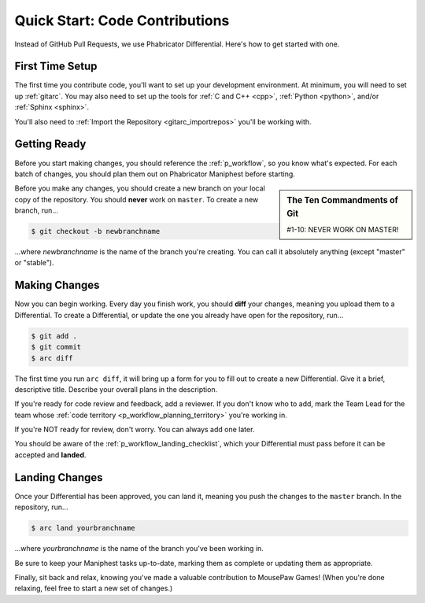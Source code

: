 Quick Start: Code Contributions
#####################################

Instead of GitHub Pull Requests, we use Phabricator Differential. Here's
how to get started with one.

First Time Setup
=========================

The first time you contribute code, you'll want to set up your development
environment. At minimum, you will need to set up :ref:`gitarc`. You may also
need to set up the tools for :ref:`C and C++ <cpp>`, :ref:`Python <python>`,
and/or :ref:`Sphinx <sphinx>`.

You'll also need to :ref:`Import the Repository <gitarc_importrepos>` you'll
be working with.

Getting Ready
========================

Before you start making changes, you should reference the :ref:`p_workflow`,
so you know what's expected. For each batch of changes, you should plan them
out on Phabricator Maniphest before starting.

..  sidebar:: The Ten Commandments of Git

    #1-10: NEVER WORK ON MASTER!

Before you make any changes, you should create a new branch on your local
copy of the repository. You should **never** work on ``master``. To create
a new branch, run...

..  code-block:: bash

    $ git checkout -b newbranchname

...where *newbranchname* is the name of the branch you're creating. You can
call it absolutely anything (except "master" or "stable").

Making Changes
===========================

Now you can begin working. Every day you finish work, you should **diff**
your changes, meaning you upload them to a Differential. To create a
Differential, or update the one you already have open for the repository,
run...

..  code-block:: bash

    $ git add .
    $ git commit
    $ arc diff

The first time you run ``arc diff``, it will bring up a form for you to fill
out to create a new Differential. Give it a brief, descriptive title. Describe
your overall plans in the description.

If you're ready for code review and feedback, add a reviewer. If you don't
know who to add, mark the Team Lead for the team whose
:ref:`code territory <p_workflow_planning_territory>` you're working in.

If you're NOT ready for review, don't worry. You can always add one later.

You should be aware of the :ref:`p_workflow_landing_checklist`, which your
Differential must pass before it can be accepted and **landed**.

Landing Changes
========================

Once your Differential has been approved, you can land it, meaning you push
the changes to the ``master`` branch. In the repository, run...

..  code-block:: bash

    $ arc land yourbranchname

...where *yourbranchname* is the name of the branch you've been working in.

Be sure to keep your Maniphest tasks up-to-date, marking them as complete or
updating them as appropriate.

Finally, sit back and relax, knowing you've made a valuable contribution to
MousePaw Games! (When you're done relaxing, feel free to start a new set of
changes.)
